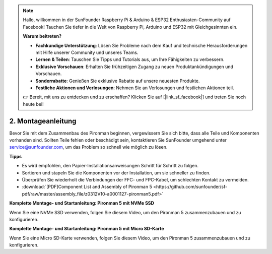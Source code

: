 .. note::

    Hallo, willkommen in der SunFounder Raspberry Pi & Arduino & ESP32 Enthusiasten-Community auf Facebook! Tauchen Sie tiefer in die Welt von Raspberry Pi, Arduino und ESP32 mit Gleichgesinnten ein.

    **Warum beitreten?**

    - **Fachkundige Unterstützung**: Lösen Sie Probleme nach dem Kauf und technische Herausforderungen mit Hilfe unserer Community und unseres Teams.
    - **Lernen & Teilen**: Tauschen Sie Tipps und Tutorials aus, um Ihre Fähigkeiten zu verbessern.
    - **Exklusive Vorschauen**: Erhalten Sie frühzeitigen Zugang zu neuen Produktankündigungen und Vorschauen.
    - **Sonderrabatte**: Genießen Sie exklusive Rabatte auf unsere neuesten Produkte.
    - **Festliche Aktionen und Verlosungen**: Nehmen Sie an Verlosungen und festlichen Aktionen teil.

    👉 Bereit, mit uns zu entdecken und zu erschaffen? Klicken Sie auf [|link_sf_facebook|] und treten Sie noch heute bei!

.. _assembly_instructions:

2. Montageanleitung
=============================================

Bevor Sie mit dem Zusammenbau des Pironman beginnen, vergewissern Sie sich bitte, dass alle Teile und Komponenten vorhanden sind. Sollten Teile fehlen oder beschädigt sein, kontaktieren Sie SunFounder umgehend unter service@sunfounder.com, um das Problem so schnell wie möglich zu lösen.

**Tipps**

* Es wird empfohlen, den Papier-Installationsanweisungen Schritt für Schritt zu folgen.
* Sortieren und stapeln Sie die Komponenten vor der Installation, um sie schneller zu finden.
* Überprüfen Sie wiederholt die Verbindungen der FFC- und FPC-Kabel, um schlechten Kontakt zu vermeiden.

* :download:`[PDF]Component List and Assembly of Pironman 5 <https://github.com/sunfounder/sf-pdf/raw/master/assembly_file/z0312V10-a0001127-pironman5.pdf>`

**Komplette Montage- und Startanleitung: Pironman 5 mit NVMe SSD**

Wenn Sie eine NVMe SSD verwenden, folgen Sie diesem Video, um den Pironman 5 zusammenzubauen und zu konfigurieren.

.. raw:: html

    <iframe width="700" height="500" src="https://www.youtube.com/embed/tCKTgAeWIjc?si=xbmsWGBvCWefX01T" title="YouTube video player" frameborder="0" allow="accelerometer; autoplay; clipboard-write; encrypted-media; gyroscope; picture-in-picture; web-share" referrerpolicy="strict-origin-when-cross-origin" allowfullscreen></iframe>

**Komplette Montage- und Startanleitung: Pironman 5 mit Micro SD-Karte**

Wenn Sie eine Micro SD-Karte verwenden, folgen Sie diesem Video, um den Pironman 5 zusammenzubauen und zu konfigurieren.

.. raw:: html

    <iframe width="700" height="500" src="https://www.youtube.com/embed/-5rTwJ0oMVM?si=je5SaLccHzjjEhuD" title="YouTube video player" frameborder="0" allow="accelerometer; autoplay; clipboard-write; encrypted-media; gyroscope; picture-in-picture; web-share" referrerpolicy="strict-origin-when-cross-origin" allowfullscreen></iframe>


.. **Montage-Tutorial-Video**

.. .. raw:: html

..     <iframe width="560" height="315" src="https://www.youtube.com/embed/62V85UG-Ocg?si=gNi1rHaPS579Kq7C" title="YouTube video player" frameborder="0" allow="accelerometer; autoplay; clipboard-write; encrypted-media; gyroscope; picture-in-picture; web-share" allowfullscreen></iframe>

.. **OLED-Bildschirm anschließen**

.. .. raw:: html

..     <div style="text-align: center;">
..         <video center loop autoplay muted style = "max-width:90%">
..             <source src="_static/video/connect_oled.mp4"  type="video/mp4">
..             Ihr Browser unterstützt das Video-Tag nicht.
..         </video>
..     </div>

.. .. raw:: html
    
..     <br/>

.. **GPIO-Bridge anschließen**


.. .. raw:: html

..     <div style="text-align: center;">
..         <video center loop autoplay muted style = "max-width:90%">
..             <source src="_static/video/connect_gpio_bridge.mp4"  type="video/mp4">
..             Ihr Browser unterstützt das Video-Tag nicht.
..         </video>
..     </div>

.. .. raw:: html
    
..     <br/>

.. **SD-Karten-Bridge anschließen**

.. .. raw:: html

..     <div style="text-align: center;">
..         <video center loop autoplay muted style = "max-width:90%">
..             <source src="_static/video/connect_sd_card.mp4"  type="video/mp4">
..             Ihr Browser unterstützt das Video-Tag nicht.
..         </video>
..     </div>

.. .. raw:: html
    
..     <br/>
